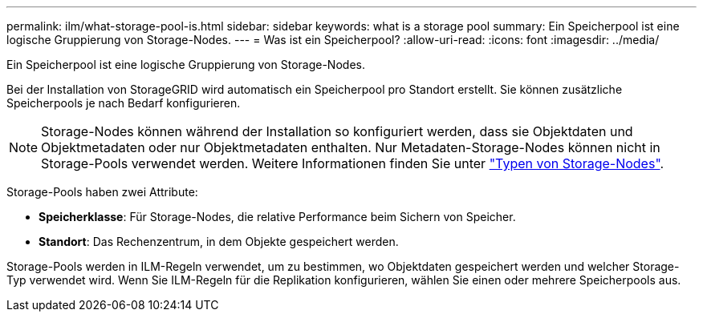 ---
permalink: ilm/what-storage-pool-is.html 
sidebar: sidebar 
keywords: what is a storage pool 
summary: Ein Speicherpool ist eine logische Gruppierung von Storage-Nodes. 
---
= Was ist ein Speicherpool?
:allow-uri-read: 
:icons: font
:imagesdir: ../media/


[role="lead"]
Ein Speicherpool ist eine logische Gruppierung von Storage-Nodes.

Bei der Installation von StorageGRID wird automatisch ein Speicherpool pro Standort erstellt. Sie können zusätzliche Speicherpools je nach Bedarf konfigurieren.


NOTE: Storage-Nodes können während der Installation so konfiguriert werden, dass sie Objektdaten und Objektmetadaten oder nur Objektmetadaten enthalten. Nur Metadaten-Storage-Nodes können nicht in Storage-Pools verwendet werden. Weitere Informationen finden Sie unter link:../primer/what-storage-node-is.html#types-of-storage-nodes["Typen von Storage-Nodes"].

Storage-Pools haben zwei Attribute:

* *Speicherklasse*: Für Storage-Nodes, die relative Performance beim Sichern von Speicher.
* *Standort*: Das Rechenzentrum, in dem Objekte gespeichert werden.


Storage-Pools werden in ILM-Regeln verwendet, um zu bestimmen, wo Objektdaten gespeichert werden und welcher Storage-Typ verwendet wird. Wenn Sie ILM-Regeln für die Replikation konfigurieren, wählen Sie einen oder mehrere Speicherpools aus.
